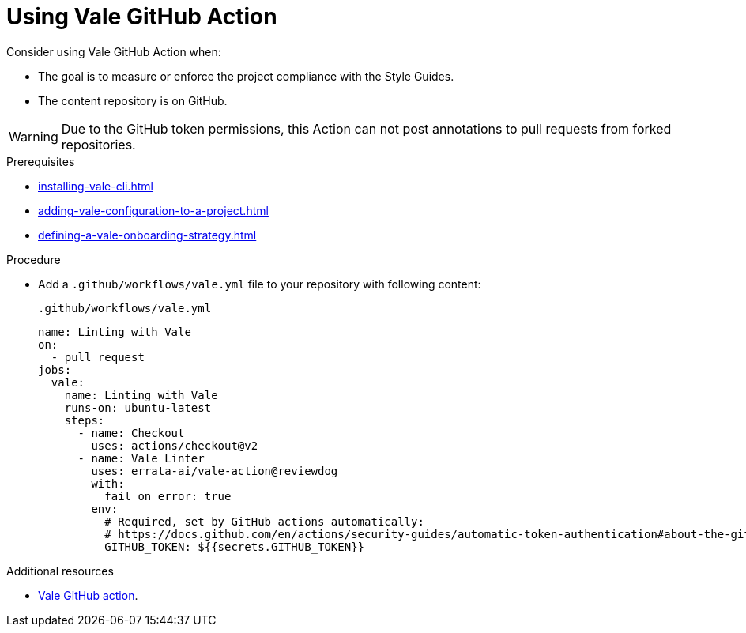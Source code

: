// Metadata for Antora
:navtitle: GitHub Action
:keywords: vale, github
:description: Overview of using Vale in a GitHub Action
:page-aliases: end-user-guide:using-vale-github-action.adoc
// End of metadata for Antora

:context: using-vale-github-action
:_module-type: PROCEDURE
[id="proc_using-vale-github-action_{context}"]
= Using Vale GitHub Action

Consider using Vale GitHub Action when:

* The goal is to measure or enforce the project compliance with the Style Guides.
* The content repository is on GitHub.

WARNING: Due to the GitHub token permissions, this Action can not post annotations to pull requests from forked repositories.

.Prerequisites

* xref:installing-vale-cli.adoc[]
* xref:adding-vale-configuration-to-a-project.adoc[]
* xref:defining-a-vale-onboarding-strategy.adoc[]

.Procedure

* Add a `.github/workflows/vale.yml` file to your repository with following content:
+
.`.github/workflows/vale.yml`
[source,yaml]
----
name: Linting with Vale
on:
  - pull_request
jobs:
  vale:
    name: Linting with Vale
    runs-on: ubuntu-latest
    steps:
      - name: Checkout
        uses: actions/checkout@v2
      - name: Vale Linter
        uses: errata-ai/vale-action@reviewdog
        with:
          fail_on_error: true
        env:
          # Required, set by GitHub actions automatically:
          # https://docs.github.com/en/actions/security-guides/automatic-token-authentication#about-the-github_token-secret
          GITHUB_TOKEN: ${{secrets.GITHUB_TOKEN}}
----

.Additional resources

* link:https://github.com/errata-ai/vale-action[Vale GitHub action].
